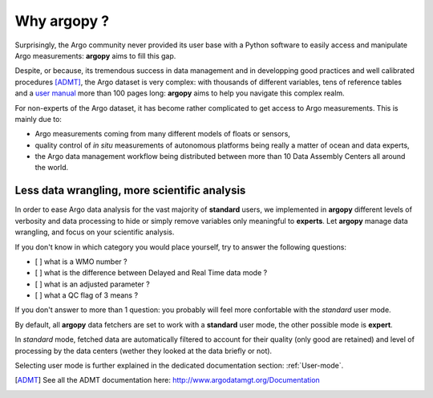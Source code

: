 Why argopy ?
============

Surprisingly, the Argo community never provided its user base with a Python software to easily access and manipulate Argo measurements:
**argopy** aims to fill this gap.

Despite, or because, its tremendous success in data management and in developping good practices and well calibrated procedures [ADMT]_, the Argo dataset is very complex: with thousands of different variables, tens of reference tables and a `user manual <http://dx.doi.org/10.13155/29825>`_ more than 100 pages long:
**argopy** aims to help you navigate this complex realm.

For non-experts of the Argo dataset, it has become rather complicated to get access to Argo measurements.
This is mainly due to:

* Argo measurements coming from many different models of floats or sensors,
* quality control of *in situ* measurements of autonomous platforms being really a matter of ocean and data experts,
* the Argo data management workflow being distributed between more than 10 Data Assembly Centers all around the world.

Less data wrangling, more scientific analysis
---------------------------------------------

In order to ease Argo data analysis for the vast majority of **standard** users, we implemented in **argopy** different levels of verbosity and data processing to hide or simply remove variables only meaningful to **experts**.
Let **argopy** manage data wrangling, and focus on your scientific analysis.

If you don't know in which category you would place yourself, try to answer the following questions:

* [ ] what is a WMO number ?
* [ ] what is the difference between Delayed and Real Time data mode ?
* [ ] what is an adjusted parameter ?
* [ ] what a QC flag of 3 means ?

If you don't answer to more than 1 question: you probably will feel more confortable with the *standard* user mode.

By default, all **argopy** data fetchers are set to work with a **standard** user mode, the other possible mode is **expert**.

In *standard* mode, fetched data are automatically filtered to account for their quality (only good are retained) and level of processing by the data centers (wether they looked at the data briefly or not).

Selecting user mode is further explained in the dedicated documentation section: :ref:`User-mode`.

.. [ADMT] See all the ADMT documentation here: http://www.argodatamgt.org/Documentation